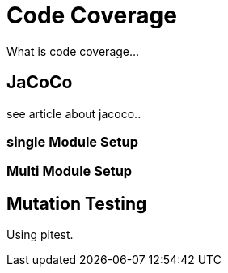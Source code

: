 = Code Coverage

What is code coverage...

== JaCoCo

see article about jacoco..



=== single Module Setup

=== Multi Module Setup


== Mutation Testing

Using pitest.